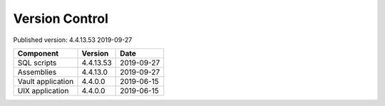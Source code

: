 

Version Control
===============

Published version: 4.4.13.53 2019-09-27

================= ========== ==========
Component         Version    Date
================= ========== ==========
SQL scripts       4.4.13.53  2019-09-27
Assemblies        4.4.13.0   2019-09-27
Vault application 4.4.0.0    2019-06-15
UIX application   4.4.0.0    2019-06-15
================= ========== ==========
